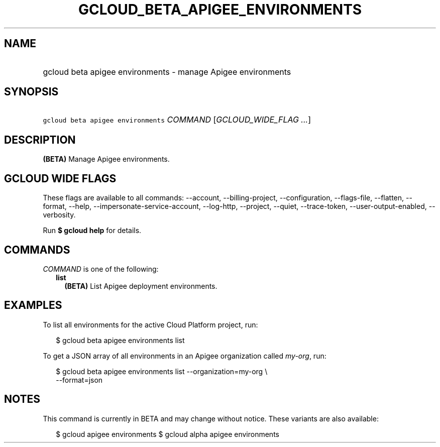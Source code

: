 
.TH "GCLOUD_BETA_APIGEE_ENVIRONMENTS" 1



.SH "NAME"
.HP
gcloud beta apigee environments \- manage Apigee environments



.SH "SYNOPSIS"
.HP
\f5gcloud beta apigee environments\fR \fICOMMAND\fR [\fIGCLOUD_WIDE_FLAG\ ...\fR]



.SH "DESCRIPTION"

\fB(BETA)\fR Manage Apigee environments.



.SH "GCLOUD WIDE FLAGS"

These flags are available to all commands: \-\-account, \-\-billing\-project,
\-\-configuration, \-\-flags\-file, \-\-flatten, \-\-format, \-\-help,
\-\-impersonate\-service\-account, \-\-log\-http, \-\-project, \-\-quiet,
\-\-trace\-token, \-\-user\-output\-enabled, \-\-verbosity.

Run \fB$ gcloud help\fR for details.



.SH "COMMANDS"

\f5\fICOMMAND\fR\fR is one of the following:

.RS 2m
.TP 2m
\fBlist\fR
\fB(BETA)\fR List Apigee deployment environments.


.RE
.sp

.SH "EXAMPLES"

To list all environments for the active Cloud Platform project, run:

.RS 2m
$ gcloud beta apigee environments list
.RE

To get a JSON array of all environments in an Apigee organization called
\f5\fImy\-org\fR\fR, run:

.RS 2m
$ gcloud beta apigee environments list \-\-organization=my\-org \e
  \-\-format=json
.RE



.SH "NOTES"

This command is currently in BETA and may change without notice. These variants
are also available:

.RS 2m
$ gcloud apigee environments
$ gcloud alpha apigee environments
.RE

